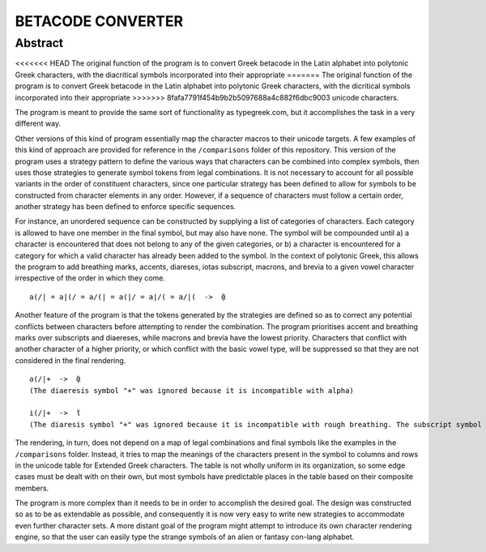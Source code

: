 ==================
BETACODE CONVERTER
==================

Abstract
--------

<<<<<<< HEAD
The original function of the program is to convert Greek betacode in the Latin alphabet into polytonic Greek characters, with the diacritical symbols incorporated into their appropriate
=======
The original function of the program is to convert Greek betacode in the Latin alphabet into polytonic Greek characters, with the dicritical symbols incorporated into their appropriate
>>>>>>> 8fafa7791f454b9b2b5097688a4c882f6dbc9003
unicode characters. 

::


The program is meant to provide the same sort of functionality as typegreek.com, but it accomplishes the task in a very different way.

Other versions of this kind of program essentially map the character macros to their unicode targets. A few examples of this kind of approach are provided for reference in
the ``/comparisons`` folder of this repository. This version of the program uses a strategy pattern to define the various ways that characters can be combined into complex
symbols, then uses those strategies to generate symbol tokens from legal combinations. It is not necessary to account for all possible variants in the order of constituent
characters, since one particular strategy has been defined to allow for symbols to be constructed from character elements in any order. However, if a sequence of characters 
must follow a certain order, another strategy has been defined to enforce specific sequences. 

For instance, an unordered sequence can be constructed by supplying a list of categories of characters. Each category is allowed to have one member in the final symbol, but
may also have none. The symbol will be compounded until a) a character is encountered that does not belong to any of the given categories, or b) a character is encountered
for a category for which a valid character has already been added to the symbol. In the context of polytonic Greek, this allows the program to add breathing marks, accents, 
diareses, iotas subscript, macrons, and brevia to a given vowel character irrespective of the order in which they come.

::

    a(/| = a|(/ = a/(| = a(|/ = a|/( = a/|(  ->  ᾃ


Another feature of the program is that the tokens generated by the strategies are defined so as to correct any potential conflicts between characters before attempting to render the
combination. The program prioritises accent and breathing marks over subscripts and diaereses, while macrons and brevia have the lowest priority. Characters that conflict with another
character of a higher priority, or which conflict with the basic vowel type, will be suppressed so that they are not considered in the final rendering. 

::

    a(/|+  ->  ᾃ
    (The diaeresis symbol "+" was ignored because it is incompatible with alpha)

    i(/|+  ->  ἵ
    (The diaresis symbol "+" was ignored because it is incompatible with rough breathing. The subscript symbol "|" was ignored because it is incompatible with iota.)

The rendering, in turn, does not depend on a map of legal combinations and final symbols like the examples in the ``/comparisons`` folder. Instead, it tries to map
the meanings of the characters present in the symbol to columns and rows in the unicode table for Extended Greek characters. The table is not wholly uniform in its organization,
so some edge cases must be dealt with on their own, but most symbols have predictable places in the table based on their composite members.

The program is more complex than it needs to be in order to accomplish the desired goal. The design was constructed so as to be as extendable as possible, and consequently it is
now very easy to write new strategies to accommodate even further character sets. A more distant goal of the program might attempt to introduce its own character rendering engine, 
so that the user can easily type the strange symbols of an alien or fantasy con-lang alphabet.